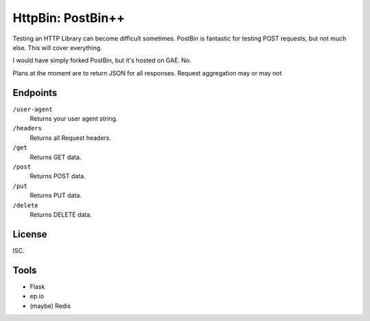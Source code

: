 HttpBin: PostBin++
==================

Testing an HTTP Library can become difficult sometimes. PostBin is fantastic
for testing POST requests, but not much else. This will cover everything.

I would have simply forked PostBin, but it's hosted on GAE. No.

Plans at the moment are to return JSON for all responses. Request aggregation
may or may not




Endpoints
---------

``/user-agent``
    Returns your user agent string.

``/headers``
    Returns all Request headers.

``/get``
    Returns GET data.

``/post``
    Returns POST data.

``/put``
    Returns PUT data.

``/delete``
    Returns DELETE data.



License
-------

ISC.


Tools
-----

- Flask
- ep.io
- (maybe) Redis
